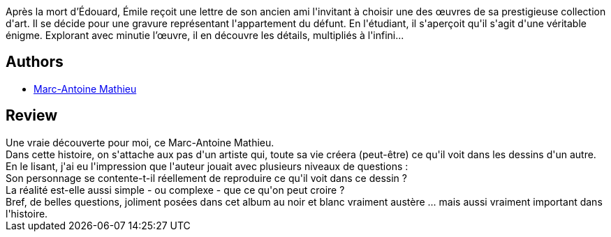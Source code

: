 :jbake-type: post
:jbake-status: published
:jbake-title: Le Dessin
:jbake-tags:  art, philosophie, rayon-emprunt,_année_2011,_mois_nov.,_note_4,rayon-bd,read
:jbake-date: 2011-11-01
:jbake-depth: ../../
:jbake-uri: goodreads/books/9782840557852.adoc
:jbake-bigImage: https://i.gr-assets.com/images/S/compressed.photo.goodreads.com/books/1332326024l/3058393._SX98_.jpg
:jbake-smallImage: https://i.gr-assets.com/images/S/compressed.photo.goodreads.com/books/1332326024l/3058393._SX50_.jpg
:jbake-source: https://www.goodreads.com/book/show/3058393
:jbake-style: goodreads goodreads-book

++++
<div class="book-description">
Après la mort d’Édouard, Émile reçoit une lettre de son ancien ami l'invitant à choisir une des œuvres de sa prestigieuse collection d'art. Il se décide pour une gravure représentant l'appartement du défunt. En l'étudiant, il s'aperçoit qu'il s'agit d'une véritable énigme. Explorant avec minutie l’œuvre, il en découvre les détails, multipliés à l'infini...
</div>
++++


## Authors
* link:../authors/329097.html[Marc-Antoine Mathieu]



## Review

++++
Une vraie découverte pour moi, ce Marc-Antoine Mathieu.<br/>Dans cette histoire, on s'attache aux pas d'un artiste qui, toute sa vie créera (peut-être) ce qu'il voit dans les dessins d'un autre.<br/>En le lisant, j'ai eu l'impression que l'auteur jouait avec plusieurs niveaux de questions :<br/>Son personnage se contente-t-il réellement de reproduire ce qu'il voit dans ce dessin ?<br/>La réalité est-elle aussi simple - ou complexe - que ce qu'on peut croire ?<br/>Bref, de belles questions, joliment posées dans cet album au noir et blanc vraiment austère ... mais aussi vraiment important dans l'histoire.
++++